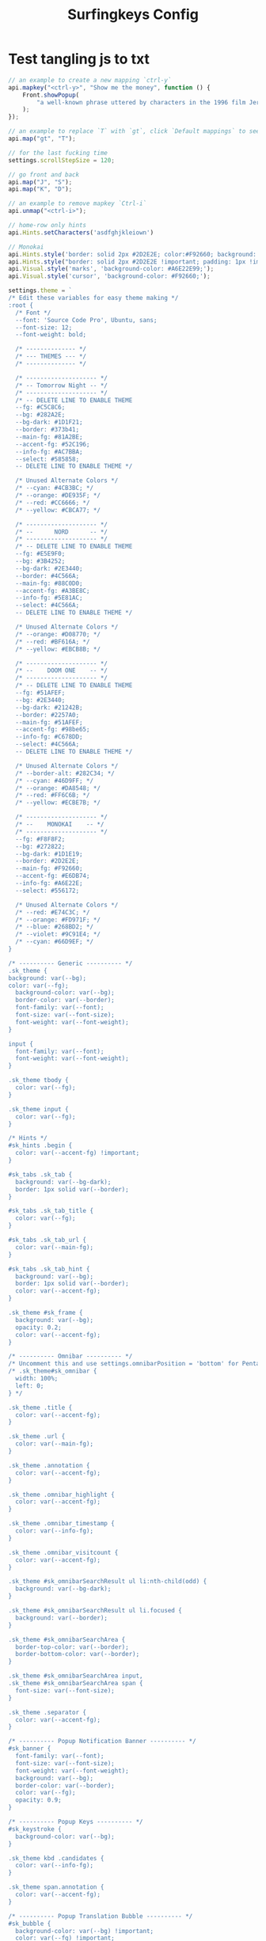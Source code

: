 #+title: Surfingkeys Config

* Test tangling js to txt

#+begin_src javascript :tangle "surfingkeys-config.txt"
// an example to create a new mapping `ctrl-y`
api.mapkey("<ctrl-y>", "Show me the money", function () {
	Front.showPopup(
		"a well-known phrase uttered by characters in the 1996 film Jerry Maguire (Escape to close).",
	);
});

// an example to replace `T` with `gt`, click `Default mappings` to see how `T` works.
api.map("gt", "T");

// for the last fucking time
settings.scrollStepSize = 120;

// go front and back
api.map("J", "S");
api.map("K", "D");

// an example to remove mapkey `Ctrl-i`
api.unmap("<ctrl-i>");

// home-row only hints
api.Hints.setCharacters('asdfghjkleiown')

// Monokai
api.Hints.style('border: solid 2px #2D2E2E; color:#F92660; background: initial; background-color: #272822;');
api.Hints.style("border: solid 2px #2D2E2E !important; padding: 1px !important; color: #A6E22E !important; background: #272822 !important;", "text");
api.Visual.style('marks', 'background-color: #A6E22E99;');
api.Visual.style('cursor', 'background-color: #F92660;');

settings.theme = `
/* Edit these variables for easy theme making */
:root {
  /* Font */
  --font: 'Source Code Pro', Ubuntu, sans;
  --font-size: 12;
  --font-weight: bold;

  /* -------------- */
  /* --- THEMES --- */
  /* -------------- */

  /* -------------------- */
  /* -- Tomorrow Night -- */
  /* -------------------- */
  /* -- DELETE LINE TO ENABLE THEME
  --fg: #C5C8C6;
  --bg: #282A2E;
  --bg-dark: #1D1F21;
  --border: #373b41;
  --main-fg: #81A2BE;
  --accent-fg: #52C196;
  --info-fg: #AC7BBA;
  --select: #585858;
  -- DELETE LINE TO ENABLE THEME */

  /* Unused Alternate Colors */
  /* --cyan: #4CB3BC; */
  /* --orange: #DE935F; */
  /* --red: #CC6666; */
  /* --yellow: #CBCA77; */

  /* -------------------- */
  /* --      NORD      -- */
  /* -------------------- */
  /* -- DELETE LINE TO ENABLE THEME
  --fg: #E5E9F0;
  --bg: #3B4252;
  --bg-dark: #2E3440;
  --border: #4C566A;
  --main-fg: #88C0D0;
  --accent-fg: #A3BE8C;
  --info-fg: #5E81AC;
  --select: #4C566A;
  -- DELETE LINE TO ENABLE THEME */

  /* Unused Alternate Colors */
  /* --orange: #D08770; */
  /* --red: #BF616A; */
  /* --yellow: #EBCB8B; */

  /* -------------------- */
  /* --    DOOM ONE    -- */
  /* -------------------- */
  /* -- DELETE LINE TO ENABLE THEME
  --fg: #51AFEF;
  --bg: #2E3440;
  --bg-dark: #21242B;
  --border: #2257A0;
  --main-fg: #51AFEF;
  --accent-fg: #98be65;
  --info-fg: #C678DD;
  --select: #4C566A;
  -- DELETE LINE TO ENABLE THEME */

  /* Unused Alternate Colors */
  /* --border-alt: #282C34; */
  /* --cyan: #46D9FF; */
  /* --orange: #DA8548; */
  /* --red: #FF6C6B; */
  /* --yellow: #ECBE7B; */

  /* -------------------- */
  /* --    MONOKAI    -- */
  /* -------------------- */
  --fg: #F8F8F2;
  --bg: #272822;
  --bg-dark: #1D1E19;
  --border: #2D2E2E;
  --main-fg: #F92660;
  --accent-fg: #E6DB74;
  --info-fg: #A6E22E;
  --select: #556172;

  /* Unused Alternate Colors */
  /* --red: #E74C3C; */
  /* --orange: #FD971F; */
  /* --blue: #268BD2; */
  /* --violet: #9C91E4; */
  /* --cyan: #66D9EF; */
}

/* ---------- Generic ---------- */
.sk_theme {
background: var(--bg);
color: var(--fg);
  background-color: var(--bg);
  border-color: var(--border);
  font-family: var(--font);
  font-size: var(--font-size);
  font-weight: var(--font-weight);
}

input {
  font-family: var(--font);
  font-weight: var(--font-weight);
}

.sk_theme tbody {
  color: var(--fg);
}

.sk_theme input {
  color: var(--fg);
}

/* Hints */
#sk_hints .begin {
  color: var(--accent-fg) !important;
}

#sk_tabs .sk_tab {
  background: var(--bg-dark);
  border: 1px solid var(--border);
}

#sk_tabs .sk_tab_title {
  color: var(--fg);
}

#sk_tabs .sk_tab_url {
  color: var(--main-fg);
}

#sk_tabs .sk_tab_hint {
  background: var(--bg);
  border: 1px solid var(--border);
  color: var(--accent-fg);
}

.sk_theme #sk_frame {
  background: var(--bg);
  opacity: 0.2;
  color: var(--accent-fg);
}

/* ---------- Omnibar ---------- */
/* Uncomment this and use settings.omnibarPosition = 'bottom' for Pentadactyl/Tridactyl style bottom bar */
/* .sk_theme#sk_omnibar {
  width: 100%;
  left: 0;
} */

.sk_theme .title {
  color: var(--accent-fg);
}

.sk_theme .url {
  color: var(--main-fg);
}

.sk_theme .annotation {
  color: var(--accent-fg);
}

.sk_theme .omnibar_highlight {
  color: var(--accent-fg);
}

.sk_theme .omnibar_timestamp {
  color: var(--info-fg);
}

.sk_theme .omnibar_visitcount {
  color: var(--accent-fg);
}

.sk_theme #sk_omnibarSearchResult ul li:nth-child(odd) {
  background: var(--bg-dark);
}

.sk_theme #sk_omnibarSearchResult ul li.focused {
  background: var(--border);
}

.sk_theme #sk_omnibarSearchArea {
  border-top-color: var(--border);
  border-bottom-color: var(--border);
}

.sk_theme #sk_omnibarSearchArea input,
.sk_theme #sk_omnibarSearchArea span {
  font-size: var(--font-size);
}

.sk_theme .separator {
  color: var(--accent-fg);
}

/* ---------- Popup Notification Banner ---------- */
#sk_banner {
  font-family: var(--font);
  font-size: var(--font-size);
  font-weight: var(--font-weight);
  background: var(--bg);
  border-color: var(--border);
  color: var(--fg);
  opacity: 0.9;
}

/* ---------- Popup Keys ---------- */
#sk_keystroke {
  background-color: var(--bg);
}

.sk_theme kbd .candidates {
  color: var(--info-fg);
}

.sk_theme span.annotation {
  color: var(--accent-fg);
}

/* ---------- Popup Translation Bubble ---------- */
#sk_bubble {
  background-color: var(--bg) !important;
  color: var(--fg) !important;
  border-color: var(--border) !important;
}

#sk_bubble * {
  color: var(--fg) !important;
}

#sk_bubble div.sk_arrow div:nth-of-type(1) {
  border-top-color: var(--border) !important;
  border-bottom-color: var(--border) !important;
}

#sk_bubble div.sk_arrow div:nth-of-type(2) {
  border-top-color: var(--bg) !important;
  border-bottom-color: var(--bg) !important;
}

/* ---------- Search ---------- */
#sk_status,
#sk_find {
  font-size: var(--font-size);
  border-color: var(--border);
}

.sk_theme kbd {
  background: var(--bg-dark);
  border-color: var(--border);
  box-shadow: none;
  color: var(--fg);
}

.sk_theme .feature_name span {
  color: var(--main-fg);
}

/* ---------- ACE Editor ---------- */
#sk_editor {
  background: var(--bg-dark) !important;
  height: 50% !important;
  /* Remove this to restore the default editor size */
}

.ace_dialog-bottom {
  border-top: 1px solid var(--bg) !important;
}

.ace-chrome .ace_print-margin,
.ace_gutter,
.ace_gutter-cell,
.ace_dialog {
  background: var(--bg) !important;
}

.ace-chrome {
  color: var(--fg) !important;
}

.ace_gutter,
.ace_dialog {
  color: var(--fg) !important;
}

.ace_cursor {
  color: var(--fg) !important;
}

.normal-mode .ace_cursor {
  background-color: var(--fg) !important;
  border: var(--fg) !important;
  opacity: 0.7 !important;
}

.ace_marker-layer .ace_selection {
  background: var(--select) !important;
}

.ace_editor,
.ace_dialog span,
.ace_dialog input {
  font-family: var(--font);
  font-size: var(--font-size);
  font-weight: var(--font-weight);
}
`;

#+end_src
